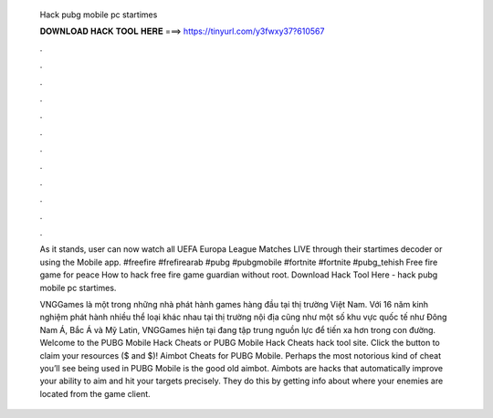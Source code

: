   Hack pubg mobile pc startimes
  
  
  
  𝐃𝐎𝐖𝐍𝐋𝐎𝐀𝐃 𝐇𝐀𝐂𝐊 𝐓𝐎𝐎𝐋 𝐇𝐄𝐑𝐄 ===> https://tinyurl.com/y3fwxy37?610567
  
  
  
  .
  
  
  
  .
  
  
  
  .
  
  
  
  .
  
  
  
  .
  
  
  
  .
  
  
  
  .
  
  
  
  .
  
  
  
  .
  
  
  
  .
  
  
  
  .
  
  
  
  .
  
  As it stands, user can now watch all UEFA Europa League Matches LIVE through their startimes decoder or using the Mobile app. #freefire #frefirearab #pubg #pubgmobile #fortnite #fortnite #pubg_tehish Free fire game for peace How to hack free fire game guardian without root. Download Hack Tool Here -  hack pubg mobile pc startimes.
  
  VNGGames là một trong những nhà phát hành games hàng đầu tại thị trường Việt Nam. Với 16 năm kinh nghiệm phát hành nhiều thể loại khác nhau tại thị trường nội địa cũng như một số khu vực quốc tế như Đông Nam Á, Bắc Á và Mỹ Latin, VNGGames hiện tại đang tập trung nguồn lực để tiến xa hơn trong con đường. Welcome to the PUBG Mobile Hack Cheats or PUBG Mobile Hack Cheats hack tool site. Click the button to claim your resources ($ and $)! Aimbot Cheats for PUBG Mobile. Perhaps the most notorious kind of cheat you’ll see being used in PUBG Mobile is the good old aimbot. Aimbots are hacks that automatically improve your ability to aim and hit your targets precisely. They do this by getting info about where your enemies are located from the game client.
